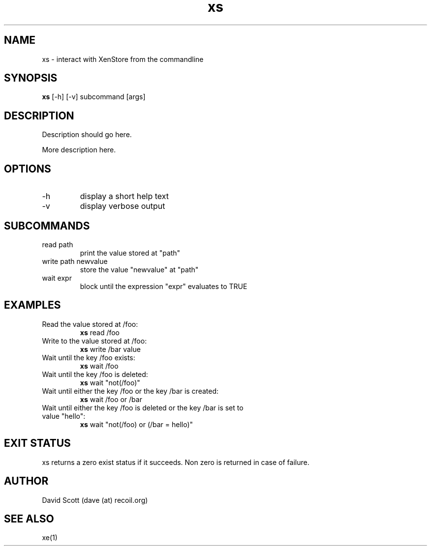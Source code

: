 .TH xs 1  "November 19, 2011" "version 0.1" "Xen"
.SH NAME
xs \- interact with XenStore from the commandline
.SH SYNOPSIS
.B xs
[\-h] [\-v] subcommand [args]
.SH DESCRIPTION
Description should go here.
.PP
More description here.
.SH OPTIONS
.TP
\-h
display a short help text
.TP
\-v
display verbose output
.SH SUBCOMMANDS
.TP
read path
print the value stored at "path"
.TP
write path newvalue
store the value "newvalue" at "path"
.TP
wait expr
block until the expression "expr" evaluates to TRUE
.SH EXAMPLES
.TP
Read the value stored at /foo:
.B xs
read /foo
.PP
.TP
Write to the value stored at /foo:
.B xs
write /bar value
.PP
.TP
Wait until the key /foo exists:
.B xs
wait /foo
.PP
.TP
Wait until the key /foo is deleted:
.B xs
wait "not(/foo)"
.PP
.TP
Wait until either the key /foo or the key /bar is created:
.B xs
wait /foo or /bar
.PP
.TP
Wait until either the key /foo is deleted or the key /bar is set to value "hello":
.B xs
wait "not(/foo) or (/bar = hello)"
.PP
.SH EXIT STATUS
xs returns a zero exist status if it succeeds. Non zero is returned in
case of failure.
.SH AUTHOR
David Scott (dave (at) recoil.org)
.SH SEE ALSO
xe(1)
